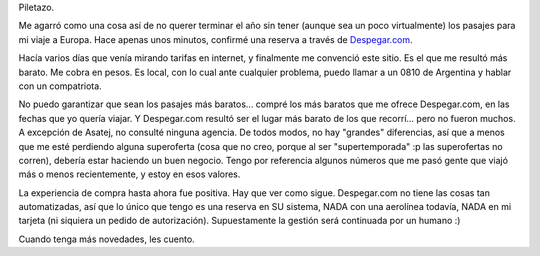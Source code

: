 .. title: Pasajes
.. slug: pasajes
.. date: 2005-12-31 00:23:38 UTC-03:00
.. tags: General
.. category: 
.. link: 
.. description: 
.. type: text
.. author: cHagHi
.. from_wp: True

Piletazo.

Me agarró como una cosa así de no querer terminar el año sin tener
(aunque sea un poco virtualmente) los pasajes para mi viaje a Europa.
Hace apenas unos minutos, confirmé una reserva a través de
`Despegar.com`_.

Hacía varios días que venía mirando tarifas en internet, y finalmente me
convenció este sitio. Es el que me resultó más barato. Me cobra en
pesos. Es local, con lo cual ante cualquier problema, puedo llamar a un
0810 de Argentina y hablar con un compatriota.

No puedo garantizar que sean los pasajes más baratos... compré los más
baratos que me ofrece Despegar.com, en las fechas que yo quería viajar.
Y Despegar.com resultó ser el lugar más barato de los que recorrí...
pero no fueron muchos. A excepción de Asatej, no consulté ninguna
agencia. De todos modos, no hay "grandes" diferencias, así que a menos
que me esté perdiendo alguna superoferta (cosa que no creo, porque al
ser "supertemporada" :p las superofertas no corren), debería estar
haciendo un buen negocio. Tengo por referencia algunos números que me
pasó gente que viajó más o menos recientemente, y estoy en esos valores.

La experiencia de compra hasta ahora fue positiva. Hay que ver como
sigue. Despegar.com no tiene las cosas tan automatizadas, así que lo
único que tengo es una reserva en SU sistema, NADA con una aerolínea
todavía, NADA en mi tarjeta (ni siquiera un pedido de autorización).
Supuestamente la gestión será continuada por un humano :)

Cuando tenga más novedades, les cuento.

.. _Despegar.com: http://www.despegar.com.ar/homes/viajes.html
